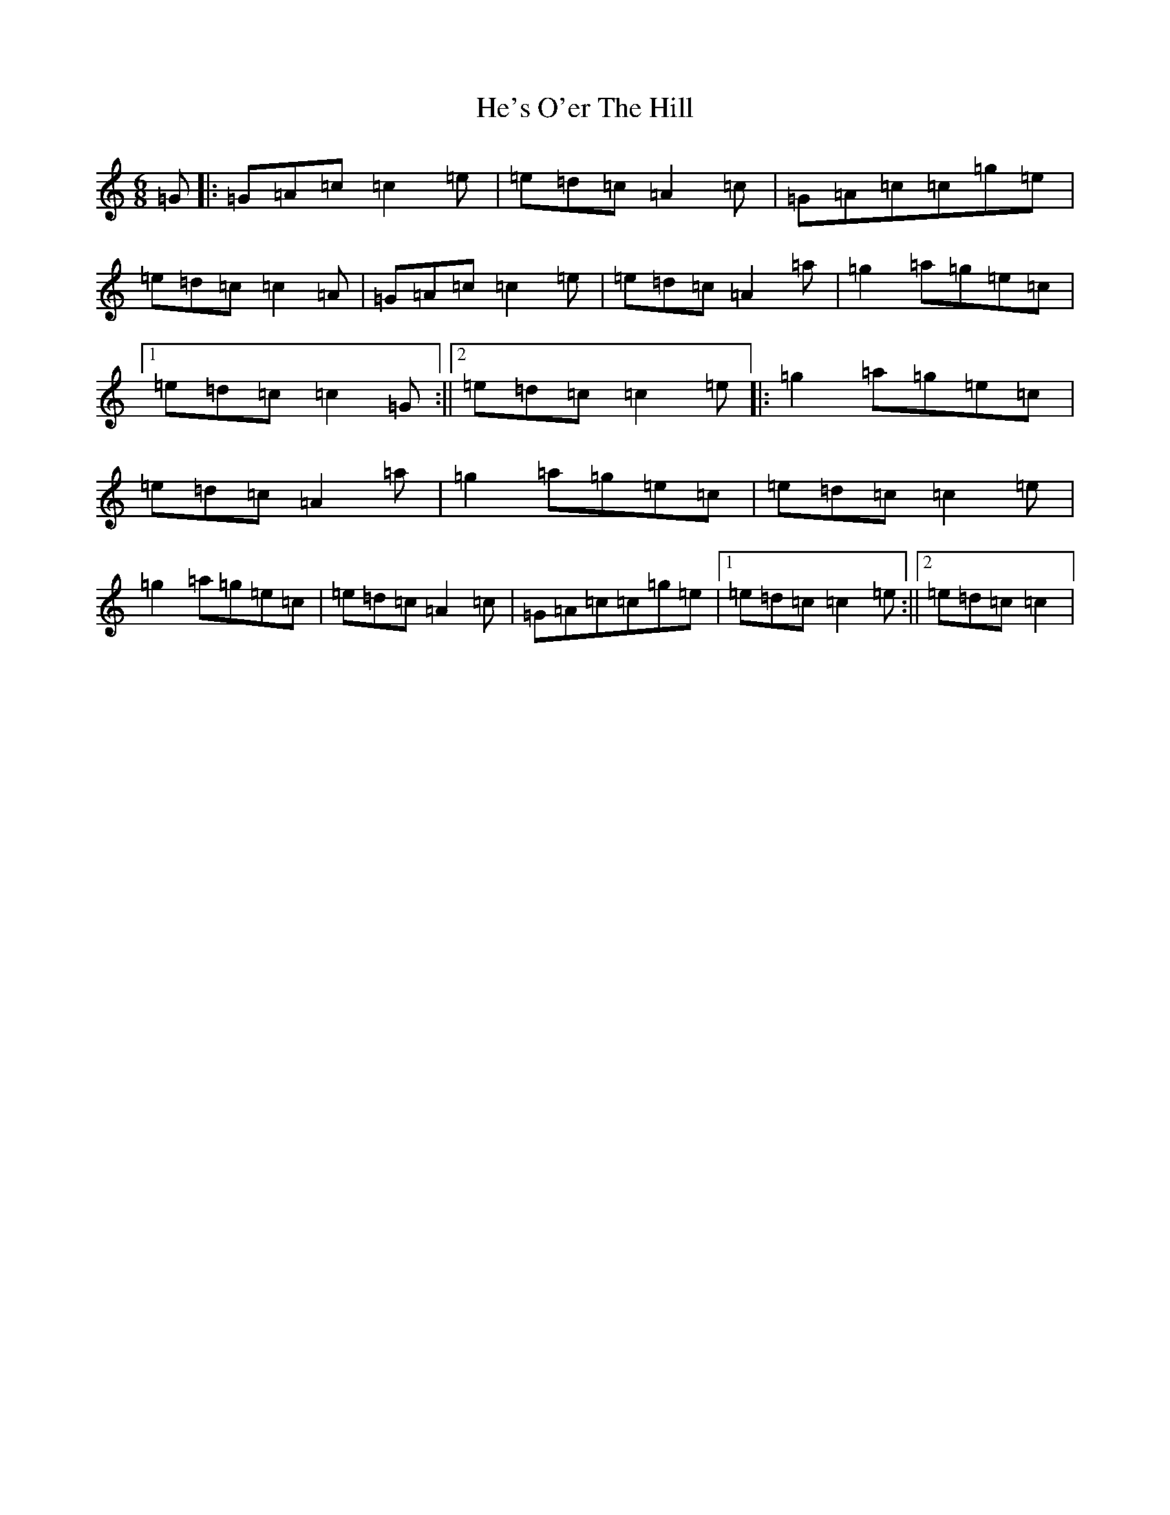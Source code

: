X: 8869
T: He's O'er The Hill
S: https://thesession.org/tunes/9504#setting9504
R: jig
M:6/8
L:1/8
K: C Major
=G|:=G=A=c=c2=e|=e=d=c=A2=c|=G=A=c=c=g=e|=e=d=c=c2=A|=G=A=c=c2=e|=e=d=c=A2=a|=g2=a=g=e=c|1=e=d=c=c2=G:||2=e=d=c=c2=e|:=g2=a=g=e=c|=e=d=c=A2=a|=g2=a=g=e=c|=e=d=c=c2=e|=g2=a=g=e=c|=e=d=c=A2=c|=G=A=c=c=g=e|1=e=d=c=c2=e:||2=e=d=c=c2|
